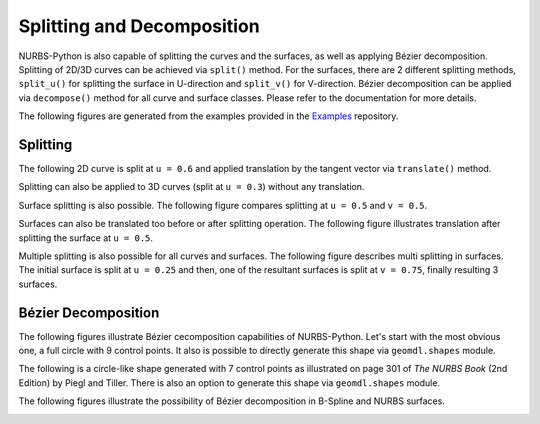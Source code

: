 Splitting and Decomposition
^^^^^^^^^^^^^^^^^^^^^^^^^^^

NURBS-Python is also capable of splitting the curves and the surfaces, as well as applying Bézier decomposition.
Splitting of 2D/3D curves can be achieved via ``split()`` method. For the surfaces, there are 2 different splitting
methods, ``split_u()`` for splitting the surface in U-direction and ``split_v()`` for V-direction. Bézier decomposition
can be applied via ``decompose()`` method for all curve and surface classes. Please refer to the documentation for more
details.

The following figures are generated from the examples provided in the Examples_ repository.

Splitting
=========

The following 2D curve is split at ``u = 0.6`` and applied translation by the tangent vector via ``translate()`` method.

.. image:: images/split_curve2d_translate.png
    :alt: 3D curve splitting example with translation

Splitting can also be applied to 3D curves (split at ``u = 0.3``) without any translation.

.. image:: images/split_curve3d.png
    :alt: 3D curve splitting example

Surface splitting is also possible. The following figure compares splitting at ``u = 0.5`` and ``v = 0.5``.

.. image:: images/split_surface_combined.png
    :alt: Surface split combined

Surfaces can also be translated too before or after splitting operation. The following figure illustrates translation
after splitting the surface at ``u = 0.5``.

.. image:: images/split_surface_translate.png
    :alt: Surface split and translation

Multiple splitting is also possible for all curves and surfaces. The following figure describes multi splitting in
surfaces. The initial surface is split at ``u = 0.25`` and then, one of the resultant surfaces is split at ``v = 0.75``,
finally resulting 3 surfaces.

.. image:: images/split_surface_multi.png
    :alt: Surface multi split

Bézier Decomposition
====================

The following figures illustrate Bézier cecomposition capabilities of NURBS-Python. Let's start with the most obvious
one, a full circle with 9 control points. It also is possible to directly  generate this shape via ``geomdl.shapes``
module.

.. image:: images/split_decompose_circle1.png
    :alt: 2D curve decomposition 1

The following is a circle-like shape generated with 7 control points as illustrated on page 301 of *The NURBS Book*
(2nd Edition) by Piegl and Tiller. There is also an option to generate this shape via ``geomdl.shapes`` module.

.. image:: images/split_decompose_circle2.png
    :alt: 2D curve decomposition 2

The following figures illustrate the possibility of Bézier decomposition in B-Spline and NURBS surfaces.

.. image:: images/split_decompose_surface1.png
    :alt: B-Spline surface decomposition

.. image:: images/split_decompose_surface2.png
    :alt: NURBS surface decomposition

.. _Examples: https://github.com/orbingol/NURBS-Python_Examples
